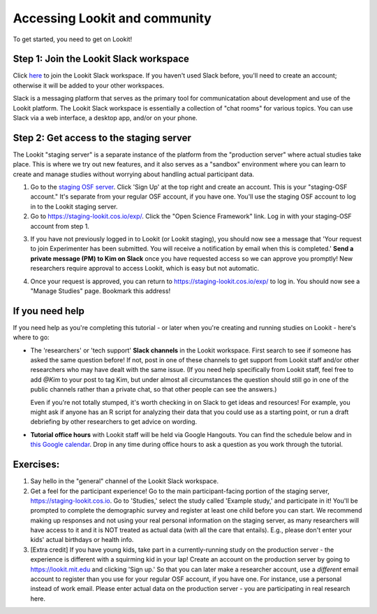 ######################################
Accessing Lookit and community
######################################

To get started, you need to get on Lookit! 

Step 1: Join the Lookit Slack workspace
----------------------------------------
Click `here <https://join.slack.com/t/lookit-mit/shared_invite/enQtNzI0MTE2MzAzMzE4LTM3NTBlM2YxZWQ5Zjc4NjhiNGNhODNiNmQ3Mzg5NzYzYmY1ZTUwZDVlY2NkN2I5ZGRhNjQ0YTM3MTZjNTNmY2Y>`_ to join the Lookit Slack workspace. If you haven't used Slack before, you'll need to create an account; otherwise it will be added to your other workspaces. 

Slack is a messaging platform that serves as the primary tool for communicatation about development and use of the Lookit platform. The Lookit Slack workspace is essentially a collection of "chat rooms" for various topics. You can use Slack via a web interface, a desktop app, and/or on your phone. 

Step 2: Get access to the staging server
----------------------------------------
The Lookit "staging server" is a separate instance of the platform from the "production server" where actual studies take place. This is where we try out new features, and it also serves as a "sandbox" environment where you can learn to create and manage studies without worrying about handling actual participant data. 

1. Go to the `staging OSF server <https://staging.osf.io>`_. Click 'Sign Up' at the top right and create an account. This is your "staging-OSF account." It's separate from your regular OSF account, if you have one. You'll use the staging OSF account to log in to the Lookit staging server.

2. Go to `<https://staging-lookit.cos.io/exp/>`_. Click the "Open Science Framework" link. Log in with your staging-OSF account from step 1. 

.. image:: _static/img/osf-login.png
    :alt: Enter your osf credentials
    :width: 300
    :align: center
    
3. If you have not previously logged in to Lookit (or Lookit staging), you should now see a message that 'Your request to join Experimenter has been submitted. You will receive a notification by email when this is completed.' **Send a private message (PM) to Kim on Slack** once you have requested access so we can approve you promptly! New researchers require approval to access Lookit, which is easy but not automatic. 

.. image:: _static/img/dashboard.png
    :alt: Login to experimenter image

4. Once your request is approved, you can return to `<https://staging-lookit.cos.io/exp/>`_ to log in. You should now see a "Manage Studies" page. Bookmark this address!

If you need help
-----------------
If you need help as you're completing this tutorial - or later when you're creating and running studies on Lookit - here's where to go:

- The 'researchers' or 'tech support' **Slack channels** in the Lookit workspace. First search to see if someone has asked the same question before! If not, post in one of these channels to get support from Lookit staff and/or other researchers who may have dealt with the same issue. (If you need help specifically from Lookit staff, feel free to add `@Kim` to your post to tag Kim, but under almost all circumstances the question should still go in one of the public channels rather than a private chat, so that other people can see the answers.)

  Even if you're not totally stumped, it's worth checking in on Slack to get ideas and resources! For example, you might ask if anyone has an R script for analyzing their data that you could use as a starting point, or run a draft debriefing by other researchers to get advice on wording.


- **Tutorial office hours** with Lookit staff will be held via Google Hangouts. You can find the schedule below and in `this Google calendar <https://calendar.google.com/calendar?cid=bGtuc3Y4b3RidTUzMzNxdTBtaGRxMGI3bmdAZ3JvdXAuY2FsZW5kYXIuZ29vZ2xlLmNvbQ>`_. Drop in any time during office hours to ask a question as you work through the tutorial.

.. raw:: html

    <iframe src="https://calendar.google.com/calendar/embed?src=lknsv8otbu5333qu0mhdq0b7ng%40group.calendar.google.com&ctz=America%2FNew_York" style="border: 0" width="100%" height="400" frameborder="0" scrolling="no"></iframe>

Exercises:
----------

1. Say hello in the "general" channel of the Lookit Slack workspace.

2. Get a feel for the participant experience! Go to the main participant-facing portion of the staging server, https://staging-lookit.cos.io. Go to 'Studies,' select the study called 'Example study,' and participate in it! You'll be prompted to complete the demographic survey and register at least one child before you can start. We recommend making up responses and not using your real personal information on the staging server, as many researchers will have access to it and it is NOT treated as actual data (with all the care that entails). E.g., please don't enter your kids' actual birthdays or health info.

3. [Extra credit] If you have young kids, take part in a currently-running study on the production server - the experience is different with a squirming kid in your lap! Create an account on the production server by going to https://lookit.mit.edu and clicking 'Sign up.' So that you can later make a researcher account, use a *different* email account to register than you use for your regular OSF account, if you have one. For instance, use a personal instead of work email. Please enter actual data on the production server - you are participating in real research here.

